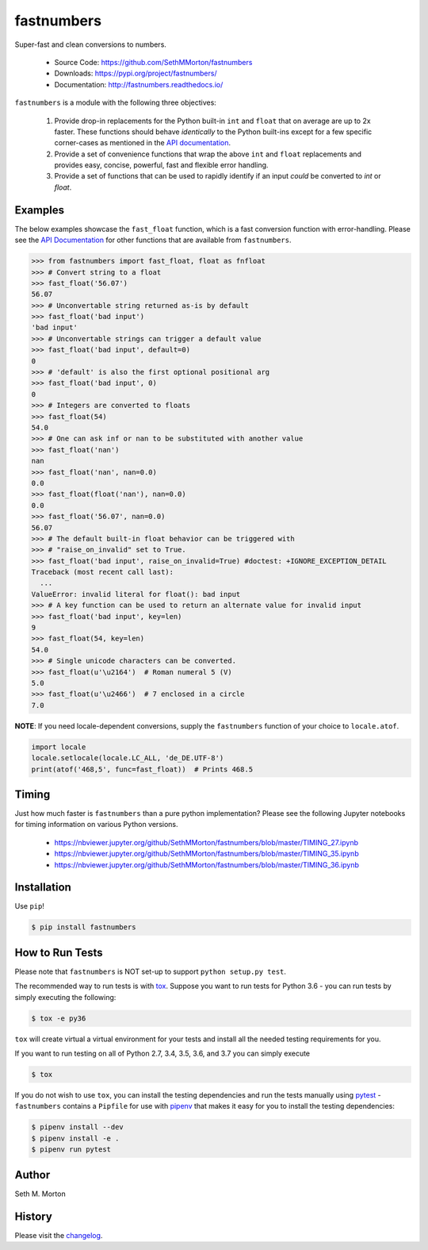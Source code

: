 fastnumbers
===========

.. image:: https://img.shields.io/pypi/v/fastnumbers.svg
    :target: https://pypi.org/project/fastnumbers/

.. image:: https://img.shields.io/pypi/pyversions/fastnumbers.svg
    :target: https://pypi.org/project/fastnumbers/

.. image:: https://img.shields.io/pypi/l/fastnumbers.svg
    :target: https://github.com/SethMMorton/fastnumbers/blob/master/LICENSE

.. image:: https://img.shields.io/travis/SethMMorton/fastnumbers/master.svg?label=travis-ci
    :target: https://travis-ci.org/SethMMorton/fastnumbers

.. image:: https://ci.appveyor.com/api/projects/status/5ahtcvmt3aoui3mw/branch/master?svg=true
    :target: https://ci.appveyor.com/project/SethMMorton/fastnumbers/branch/master

.. image:: https://codecov.io/gh/SethMMorton/fastnumbers/branch/master/graph/badge.svg
    :target: https://codecov.io/gh/SethMMorton/fastnumbers

.. image:: https://api.codacy.com/project/badge/Grade/7221f3d2be3147e9a975d604f1770cfb
    :target: https://www.codacy.com/app/SethMMorton/fastnumbers

Super-fast and clean conversions to numbers.

    - Source Code: https://github.com/SethMMorton/fastnumbers
    - Downloads: https://pypi.org/project/fastnumbers/
    - Documentation: http://fastnumbers.readthedocs.io/

``fastnumbers`` is a module with the following three objectives:

    #. Provide drop-in replacements for the Python built-in ``int`` and
       ``float`` that on average are up to 2x faster. These functions
       should behave *identically* to the Python built-ins except for a few
       specific corner-cases as mentioned in the
       `API documentation <http://fastnumbers.readthedocs.io/en/master/api.html>`_.
    #. Provide a set of convenience functions that wrap the above
       ``int`` and ``float`` replacements and provides easy, concise,
       powerful, fast and flexible error handling.
    #. Provide a set of functions that can be used to rapidly identify if
       an input *could* be converted to *int* or *float*.

Examples
--------

The below examples showcase the ``fast_float`` function, which is
a fast conversion function with error-handling.
Please see the
`API Documentation <http://fastnumbers.readthedocs.io/en/master/api.html>`_
for other functions that are available from ``fastnumbers``.

.. code-block:: python

    >>> from fastnumbers import fast_float, float as fnfloat
    >>> # Convert string to a float
    >>> fast_float('56.07')
    56.07
    >>> # Unconvertable string returned as-is by default
    >>> fast_float('bad input')
    'bad input'
    >>> # Unconvertable strings can trigger a default value
    >>> fast_float('bad input', default=0)
    0
    >>> # 'default' is also the first optional positional arg
    >>> fast_float('bad input', 0)
    0
    >>> # Integers are converted to floats
    >>> fast_float(54)
    54.0
    >>> # One can ask inf or nan to be substituted with another value
    >>> fast_float('nan')
    nan
    >>> fast_float('nan', nan=0.0)
    0.0
    >>> fast_float(float('nan'), nan=0.0)
    0.0
    >>> fast_float('56.07', nan=0.0)
    56.07
    >>> # The default built-in float behavior can be triggered with
    >>> # "raise_on_invalid" set to True. 
    >>> fast_float('bad input', raise_on_invalid=True) #doctest: +IGNORE_EXCEPTION_DETAIL
    Traceback (most recent call last):
      ...
    ValueError: invalid literal for float(): bad input
    >>> # A key function can be used to return an alternate value for invalid input
    >>> fast_float('bad input', key=len)
    9
    >>> fast_float(54, key=len)
    54.0
    >>> # Single unicode characters can be converted.
    >>> fast_float(u'\u2164')  # Roman numeral 5 (V)
    5.0
    >>> fast_float(u'\u2466')  # 7 enclosed in a circle
    7.0

**NOTE**: If you need locale-dependent conversions, supply the ``fastnumbers``
function of your choice to ``locale.atof``.

.. code-block:: python

    import locale
    locale.setlocale(locale.LC_ALL, 'de_DE.UTF-8')
    print(atof('468,5', func=fast_float))  # Prints 468.5

Timing
------

Just how much faster is ``fastnumbers`` than a pure python implementation?
Please see the following Jupyter notebooks for timing information on various Python versions.

    - https://nbviewer.jupyter.org/github/SethMMorton/fastnumbers/blob/master/TIMING_27.ipynb
    - https://nbviewer.jupyter.org/github/SethMMorton/fastnumbers/blob/master/TIMING_35.ipynb
    - https://nbviewer.jupyter.org/github/SethMMorton/fastnumbers/blob/master/TIMING_36.ipynb

Installation
------------

Use ``pip``!

.. code-block::

    $ pip install fastnumbers

How to Run Tests
----------------

Please note that ``fastnumbers`` is NOT set-up to support ``python setup.py test``.

The recommended way to run tests is with `tox <https://tox.readthedocs.io/en/latest/>`_.
Suppose you want to run tests for Python 3.6 - you can run tests by simply executing the
following:

.. code-block:: sh

    $ tox -e py36

``tox`` will create virtual a virtual environment for your tests and install all the
needed testing requirements for you.

If you want to run testing on all of Python 2.7, 3.4, 3.5, 3.6, and 3.7 you can simply
execute

.. code-block:: sh

    $ tox

If you do not wish to use ``tox``, you can install the testing dependencies and run the
tests manually using `pytest <https://docs.pytest.org/en/latest/>`_ - ``fastnumbers``
contains a ``Pipfile`` for use with `pipenv <https://github.com/pypa/pipenv>`_ that
makes it easy for you to install the testing dependencies:

.. code-block:: sh

    $ pipenv install --dev
    $ pipenv install -e .
    $ pipenv run pytest

Author
------

Seth M. Morton

History
-------

Please visit the `changelog <http://fastnumbers.readthedocs.io/en/master/changelog.html>`_.
